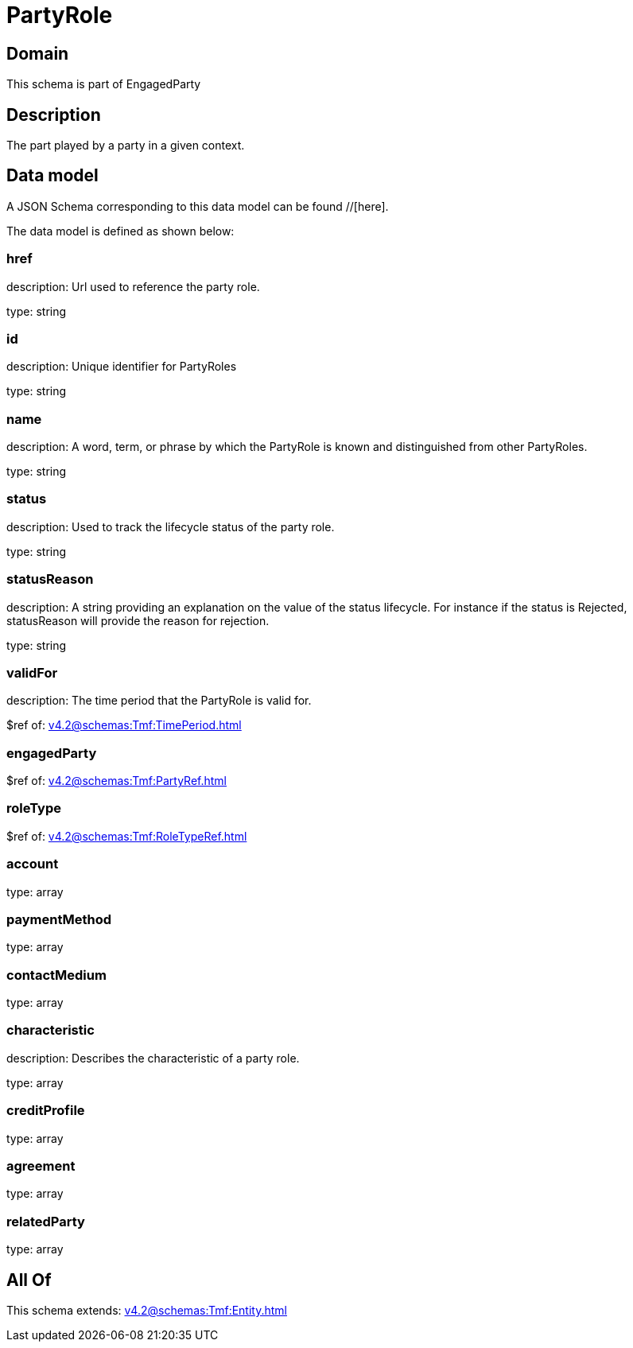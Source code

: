 = PartyRole

[#domain]
== Domain

This schema is part of EngagedParty

[#description]
== Description
The part played by a party in a given context.


[#data_model]
== Data model

A JSON Schema corresponding to this data model can be found //[here].



The data model is defined as shown below:


=== href
description: Url used to reference the party role.

type: string


=== id
description: Unique identifier for PartyRoles

type: string


=== name
description: A word, term, or phrase by which the PartyRole is known and distinguished from other PartyRoles.

type: string


=== status
description: Used to track the lifecycle status of the party role.

type: string


=== statusReason
description: A string providing an explanation on the value of the status lifecycle. For instance if the status is Rejected, statusReason will provide the reason for rejection.

type: string


=== validFor
description: The time period that the PartyRole is valid for.

$ref of: xref:v4.2@schemas:Tmf:TimePeriod.adoc[]


=== engagedParty
$ref of: xref:v4.2@schemas:Tmf:PartyRef.adoc[]


=== roleType
$ref of: xref:v4.2@schemas:Tmf:RoleTypeRef.adoc[]


=== account
type: array


=== paymentMethod
type: array


=== contactMedium
type: array


=== characteristic
description: Describes the characteristic of a party role.

type: array


=== creditProfile
type: array


=== agreement
type: array


=== relatedParty
type: array


[#all_of]
== All Of

This schema extends: xref:v4.2@schemas:Tmf:Entity.adoc[]
